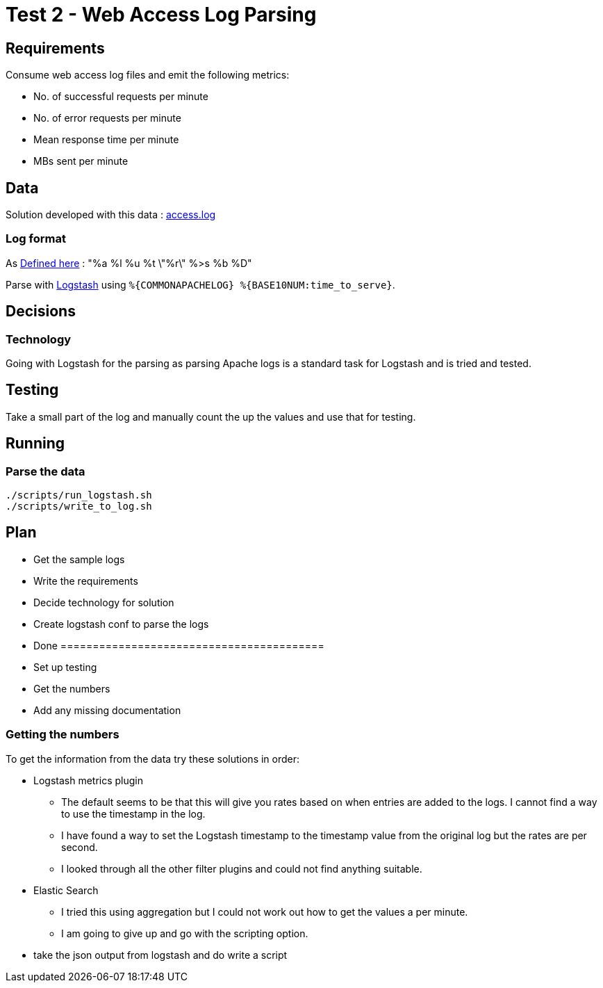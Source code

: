 = Test 2 - Web Access Log Parsing

== Requirements

Consume web access log files and emit the following metrics:

* No. of successful requests per minute
* No. of error requests per minute
* Mean response time per minute
* MBs sent per minute


== Data

Solution developed with this data : https://s3-eu-west-1.amazonaws.com/skyscanner-recruitement-resources/devops/access-log-example/c930ecf4b0a4426e619bddd8752c475ea772427db13eb92ee6a1a79b248ec0dc/access.log[access.log]

=== Log format

As http://httpd.apache.org/docs/2.2/mod/mod_log_config.html[Defined here] : "%a %l %u %t \"%r\" %>s %b %D"

Parse with https://github.com/logstash-plugins/logstash-patterns-core/blob/master/patterns/grok-patterns[Logstash] using `%{COMMONAPACHELOG} %{BASE10NUM:time_to_serve}`.

== Decisions

=== Technology

Going with Logstash for the parsing as parsing Apache logs is a standard task
for Logstash and is tried and tested.

== Testing

Take a small part of the log and manually count the up the values and use that
for testing.

== Running

=== Parse the data

    ./scripts/run_logstash.sh
    ./scripts/write_to_log.sh

== Plan

* Get the sample logs
* Write the requirements
* Decide technology for solution
* Create logstash conf to parse the logs
* Done =========================================
* Set up testing
* Get the numbers
* Add any missing documentation

=== Getting the numbers

To get the information from the data try these solutions in order:

* Logstash metrics plugin
** The default seems to be that this will give you rates based on when entries are added to the logs. I cannot find a way to use the timestamp in the log.
** I have found a way to set the Logstash timestamp to the timestamp value from the original log but the rates are per second.
** I looked through all the other filter plugins and could not find anything suitable.
* Elastic Search
** I tried this using aggregation but I could not work out how to get the values a per minute.
** I am going to give up and go with the scripting option.
* take the json output from logstash and do write a script
